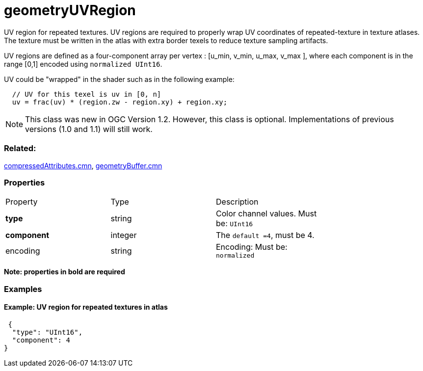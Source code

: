 # geometryUVRegion

UV region for repeated textures. UV regions are required to properly wrap UV coordinates of repeated-texture in texture atlases.  The texture must be written in the atlas with extra border texels to reduce texture sampling artifacts. 

UV regions are defined as a four-component array per vertex : [u_min, v_min, u_max, v_max ], where each component is in the range [0,1] encoded using `normalized UInt16`.

UV could be "wrapped" in the shader such as in the following example:

```
  // UV for this texel is uv in [0, n]
  uv = frac(uv) * (region.zw - region.xy) + region.xy;
```
NOTE: This class was new in OGC Version 1.2. However, this class is optional. Implementations of previous versions (1.0 and 1.1) will still work.

=== Related:

link:../docs/compressedAttributes.cmn.adoc[compressedAttributes.cmn], link:../docs/geometryBuffer.cmn.adoc[geometryBuffer.cmn]

=== Properties

|===
| Property | Type | Description |
| **type** | string | Color channel values. Must be: `UInt16` |
| **component** | integer | The `default =4`, must be 4. |
| encoding | string | Encoding: Must be: `normalized` |
| binding | string | binding: Possible values are: `per-vertex`: default +
`per-uvregion`: Only valid in conjonction with link:../docs/compressedAttributes.cmn.adoc[compressedAttributes.cmn] when `uvRegionIndex` attribute is present. 
|===

*Note: properties in **bold** are required*

=== Examples 

==== Example: UV region for repeated textures in atlas 

```json
 {
  "type": "UInt16",
  "component": 4
} 
```

